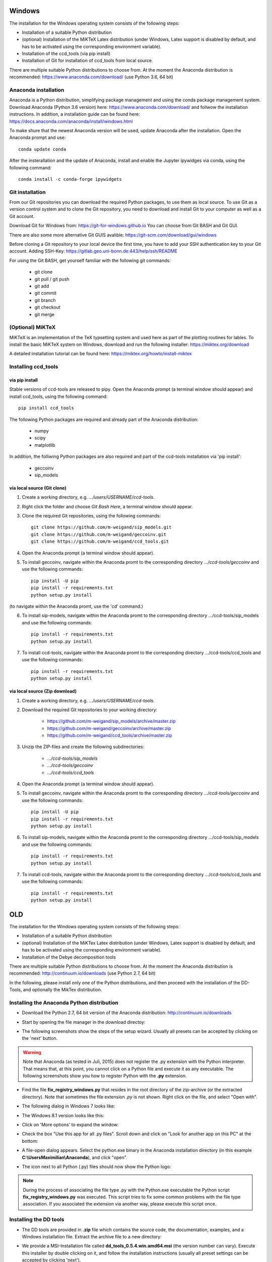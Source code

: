 Windows
=======

The installation for the Windows operating system consists of the following steps:

* Installation of a suitable Python distribution
* (optional) Installation of the MiKTeX Latex distribution (under Windows,
  Latex support is disabled by default, and has to be activated using the
  corresponding environment variable).
* Installation of the ccd_tools (via pip install)
* Installation of Git for installation of ccd_tools from local source.

There are multiple suitable Python distributions to choose from. At the moment
the Anaconda distribution is recommended: https://www.anaconda.com/download/ (use
Python 3.6, 64 bit)

Anaconda installation
---------------------

Anaconda is a Python distribution, simplifying package management and using the conda package management system.
Download Anaconda (Python 3.6 version) here: https://www.anaconda.com/download/
and follwow the installation instructions.
In addition, a installation guide can be found here: https://docs.anaconda.com/anaconda/install/windows.html

To make shure that the newest Anaconda version will be used, update Anaconda after the installation.
Open the Anaconda prompt and use: ::

    conda update conda

After the insterallation and the update of Anaconda, install and enable the Jupyter ipywidges via conda, using the following command: ::

    conda install -c conda-forge ipywidgets

Git installation
----------------

From our Git repositories you can download the required Python packages, to use them as local source.
To use Git as a version control system and to clone the Git repository, you need to download and install Git to your computer as well as a Git account.

Download Git for Windows from: https://git-for-windows.github.io
You can choose from Git BASH and Git GUI.

There are also some more alternative Git GUIS avalible: https://git-scm.com/download/gui/windows

Before cloning a Git repository to your local device the first time, you have to add your SSH authentication key to your Git account.
Adding SSH-Key: https://gitlab.geo.uni-bonn.de:443/help/ssh/README

For using the Git BASH, get yourself familiar with the following git commands:

    * git clone
    * git pull / git push
    * git add
    * git commit
    * git branch
    * git checkout
    * git merge

(Optional) MiKTeX
-----------------

MiKTeX is an implementation of the TeX typsetting system and used here as part of the plotting routines for lables.
To install the basic MiKTeX system on Windows, download and run the following installer: https://miktex.org/download

A detailed installation tutorial can be found here: https://miktex.org/howto/install-miktex

Installing ccd_tools
--------------------

via pip install
^^^^^^^^^^^^^^^

Stable versions of ccd-tools are released to pipy.
Open the Anaconda prompt (a terminal window should appear) and install ccd_tools, using the following command: ::

    pip install ccd_tools

The following Python packages are required and already part of the Anaconda distribution:

    * numpy
    * scipy
    * matplotlib

In addition, the folliwing Python packages are also required and part of the ccd-tools installation via 'pip install':

    * geccoinv
    * sip_models

via local source (Git clone)
^^^^^^^^^^^^^^^^^^^^^^^^^^^^

1. Create a working directory, e.g. *.../users/USERNAME/ccd-tools*.
2. Right click the folder and choose *Git Bash Here*, a terminal window should appear.
3. Clone the required Git repositories, using the following commands: ::

    git clone https://github.com/m-weigand/sip_models.git
    git clone https://github.com/m-weigand/geccoinv.git
    git clone https://github.com/m-weigand/ccd_tools.git

4. Open the Anaconda prompt (a terminal window should appear).
5. To install geccoinv, navigate within the Anaconda promt to the corresponding directory *.../ccd-tools/geccoinv* and use the following commands: ::

    pip install -U pip
    pip install -r requirements.txt
    python setup.py install

(to navigate within the Anaconda promt, use the 'cd' command.)

6. To install sip-models, navigate within the Anaconda promt to the corresponding directory .../ccd-tools/sip_models and use the following commands: ::

    pip install -r requirements.txt
    python setup.py install

7. To install ccd-tools, navigate within the Anaconda promt to the corresponding directory .../ccd-tools/ccd_tools and use the following commands: ::

    pip install -r requirements.txt
    python setup.py install

via local source (Zip download)
^^^^^^^^^^^^^^^^^^^^^^^^^^^^^^^

1. Create a working directory, e.g. *.../users/USERNAME/ccd-tools*.
2. Download the required Git repositories to your working directory:

    * https://github.com/m-weigand/sip_models/archive/master.zip
    * https://github.com/m-weigand/geccoinv/archive/master.zip
    * https://github.com/m-weigand/ccd_tools/archive/master.zip

3. Unzip the ZIP-files and create the following subdirectories:

    * *.../ccd-tools/sip_models*
    * *.../ccd-tools/geccoinv*
    * *.../ccd-tools/ccd_tools*

4. Open the Anaconda prompt (a terminal window should appear).
5. To install geccoinv, navigate within the Anaconda promt to the corresponding directory *.../ccd-tools/geccoinv* and use the following commands: ::

    pip install -U pip
    pip install -r requirements.txt
    python setup.py install

6. To install sip-models, navigate within the Anaconda promt to the corresponding directory .../ccd-tools/sip_models and use the following commands: ::

    pip install -r requirements.txt
    python setup.py install

7. To install ccd-tools, navigate within the Anaconda promt to the corresponding directory .../ccd-tools/ccd_tools and use the following commands: ::

    pip install -r requirements.txt
    python setup.py install

OLD
===

The installation for the Windows operating system consists of the following steps:

* Installation of a suitable Python distribution
* (optional) Installation of the MiKTex Latex distribution (under Windows,
  Latex support is disabled by default, and has to be activated using the
  corresponding environment variable).
* Installation of the Debye decomposition tools

There are multiple suitable Python distributions to choose from. At the moment
the Anaconda distribution is recommended: http://continuum.io/downloads (use
Python 2.7, 64 bit)

In the following, please install only one of the Python distributions, and then
proceed with the installation of the DD-Tools, and optionally the MikTex
distribution.

Installing the Anaconda Python distribution
-------------------------------------------

* Download the Python 2.7, 64 bit version of the Anaconda distribution:
  http://continuum.io/downloads

* Start by opening the file manager in the download directoy:

  .. image:: install/windows/anaconda/file_explorer.png
    :scale: 65%

* The following screenshots show the steps of the setup wizard. Usually all
  presets can be accepted by clicking on the 'next' button.

  .. image:: install/windows/anaconda/setup1.png
    :scale: 65%

  .. image:: install/windows/anaconda/setup2.png
    :scale: 65%

  .. image:: install/windows/anaconda/setup3.png
    :scale: 65%


  .. image:: install/windows/anaconda/setup4.png
    :scale: 65%

.. warning::

    Note that Anaconda (as tested in Juli, 2015) does not register the .py
    extension with the Python interpreter. That means that, at this point, you
    cannot click on a Python file and execute it as any executable. The
    following screenshots show you how to register Python with the **.py**
    extension.

* Find the file **fix_registry_windows.py** that resides in the root directory
  of the zip-archive (or the extracted directory). Note that sometimes the file
  extension *.py* is not shown.  Right click on the file, and select
  "Open with".

  .. image:: install/windows/anaconda/setup5.png
    :scale: 65%

* The following dialog in Windows 7 looks like:

  .. image:: install/windows/anaconda/open_with_01_win7.png
    :scale: 65%

* The Windows 8.1 version looks like this:

  .. image:: install/windows/anaconda/open_with_01.png
    :scale: 65%

* Click on 'More options' to expand the window:

  .. image:: install/windows/anaconda/setup6.png
    :scale: 65%

* Check the box "Use this app for all .py files". Scroll down and click on
  "Look for another app on this PC" at the bottom:

  .. image:: install/windows/anaconda/setup7.png
    :scale: 65%

* A file-open dialog appears. Select the python.exe binary in the Anaconda
  installation directory (in this example **C:\\Users\Maximilian\\Anaconda**),
  and click "open".

  .. image:: install/windows/anaconda/setup8.png
    :scale: 65%

* The icon next to all Python (.py) files should now show the Python logo:

  .. image:: install/windows/anaconda/setup11.png
    :scale: 65%

.. note::

    During the process of associating the file type .py with the Python.exe
    executable the Python script **fix_registry_windows.py** was executed. This
    script tries to fix some common problems with the file type association. If
    you associated the extension via another way, please execute this script
    once.

Installing the DD tools
-----------------------

* The DD tools are provided in **.zip** file which contains the source code,
  the documentation, examples, and a Windows installation file. Extract the
  archive file to a new directory:

  .. image:: install/windows/dd_tools_msi/setup01.png

* We provide a MSI-Installation file called **dd_tools_0.5.4.win.amd64.msi**
  (the version number can vary). Execute this installer by double clicking on
  it, and follow the installation instructions (usually all preset settings can
  be accepted by clicking 'next').

  .. image:: install/windows/dd_tools_msi/setup02.png

* After the installation, open the following subdirectory in the extracted
  directory: **dd_interfaces/examples/dd_single/01**. Execute the file
  **run_dd** by double clicking on it:

  .. image:: install/windows/dd_tools_msi/setup03.png

* A terminal window should appear with the output of the call.

  .. image:: install/windows/dd_tools_msi/setup04.png

  The window should close itself after the decomposition finished. The
  installation was successful if a directory **results/** was created with the
  fit results.

(optional) Installing MiKTex
----------------------------

* MiKTex can be obtained from the homepage http://miktex.org/download.

.. note::

    We had some problems and long waiting times during the installation of
    MiKTex. Therefore we disabled the Latex support in the DD tools for the
    Windows installation, and made MiKTex an optional requirement.

.. note::

    The first plotting call will take a LONG time, as MiKTex will
    (automatically) install (and download) all required latex packages.
    Subsequent calls should be much faster!

.. image:: install/windows/miktex/setup01.png
    :scale: 65%

.. image:: install/windows/miktex/setup02.png
    :scale: 65%

.. image:: install/windows/miktex/setup03.png
    :scale: 65%

.. image:: install/windows/miktex/setup04.png
    :scale: 65%

.. image:: install/windows/miktex/setup05.png
    :scale: 65%

.. image:: install/windows/miktex/setup06.png
    :scale: 65%

.. image:: install/windows/miktex/setup07.png
    :scale: 65%

Problems
--------

* We experienced some Problems with Anaconda 2.4 on Windows 64-bit with the
  mock-module missing:

  ::

    pkg_resources.DistributionNotFound: The 'mock' distribution was not found and is
     required by matplotlib

  Open the Anaconda command prompt an execute: ::

    pip install mock

* if the decomposition starts, but command line options are not recognized,
  this is usually a problem with incorrect file type associations. We provide a
  file **fix_registry_windows.py** (which normally already executed during the
  installation process) which tries to fix some of these problems. Just execute
  it in order to implement the fixes.

  In addition, the following web links discuss solutions to this kind of problems:

  * http://stackoverflow.com/questions/9880540/python-command-line-arguments-windows
  * http://bugs.python.org/issue7936
  * http://eli.thegreenplace.net/2010/12/14/problem-passing-arguments-to-python-scripts-on-windows/


